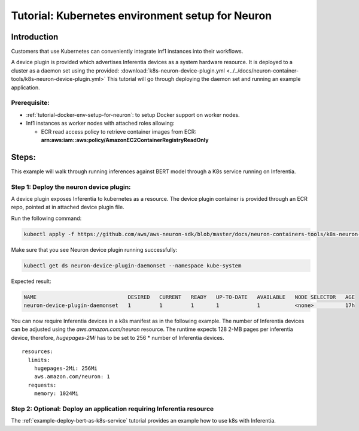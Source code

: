 Tutorial: Kubernetes environment setup for Neuron
=================================================

Introduction
------------

Customers that use Kubernetes can conveniently integrate Inf1 instances
into their workflows.

A device plugin is provided which advertises Inferentia devices as a
system hardware resource. It is deployed to a cluster as a daemon set
using the provided: :download:`k8s-neuron-device-plugin.yml <../../docs/neuron-container-tools/k8s-neuron-device-plugin.yml>`  This
tutorial will go through deploying the daemon set and running an example
application.

Prerequisite:
^^^^^^^^^^^^^

-  :ref:`tutorial-docker-env-setup-for-neuron`: to
   setup Docker support on worker nodes.
-  Inf1 instances as worker nodes with attached roles allowing:

   -  ECR read access policy to retrieve container images from ECR:
      **arn:aws:iam::aws:policy/AmazonEC2ContainerRegistryReadOnly**

Steps:
------

This example will walk through running inferences against BERT model
through a K8s service running on Inferentia.

Step 1: Deploy the neuron device plugin:
^^^^^^^^^^^^^^^^^^^^^^^^^^^^^^^^^^^^^^^^

A device plugin exposes Inferentia to kubernetes as a resource. The
device plugin container is provided through an ECR repo, pointed at in
attached device plugin file.

Run the following command:

.. code:: bash

   kubectl apply -f https://github.com/aws/aws-neuron-sdk/blob/master/docs/neuron-containers-tools/k8s-neuron-device-plugin.yml 

Make sure that you see Neuron device plugin running successfully:

.. code:: bash

   kubectl get ds neuron-device-plugin-daemonset --namespace kube-system

Expected result:

.. code:: bash

   NAME                             DESIRED   CURRENT   READY   UP-TO-DATE   AVAILABLE   NODE SELECTOR   AGE
   neuron-device-plugin-daemonset   1         1         1       1            1           <none>          17h

You can now require Inferentia devices in a k8s manifest as in the
following example. The number of Inferentia devices can be adjusted
using the *aws.amazon.com/neuron* resource. The runtime expects 128 2-MB
pages per inferentia device, therefore, *hugepages-2Mi* has to be set to
256 \* number of Inferentia devices.

::

           resources:
             limits:
               hugepages-2Mi: 256Mi
               aws.amazon.com/neuron: 1
             requests:
               memory: 1024Mi

Step 2: Optional: Deploy an application requiring Inferentia resource
^^^^^^^^^^^^^^^^^^^^^^^^^^^^^^^^^^^^^^^^^^^^^^^^^^^^^^^^^^^^^^^^^^^^^

The :ref:`example-deploy-bert-as-k8s-service`
tutorial provides an example how to use k8s with Inferentia.
